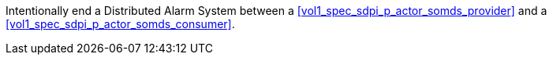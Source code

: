 // DEV-49 Transaction Summary

Intentionally end a Distributed Alarm System between a <<vol1_spec_sdpi_p_actor_somds_provider>> and a <<vol1_spec_sdpi_p_actor_somds_consumer>>.